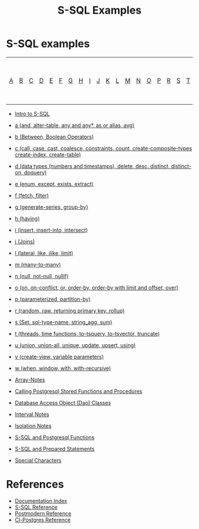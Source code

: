 #+TITLE: S-SQL Examples
#+OPTIONS: num:nil
#+HTML_HEAD: <link rel="stylesheet" type="text/css" href="style.css" />
#+HTML_HEAD: <style>pre.src{background:#343131;color:white;} </style>
#+OPTIONS: ^:nil

* S-SQL examples
   :PROPERTIES:
   :CUSTOM_ID: s-sql-examples
   :END:
| [[file:s-sql-a.org][A]]| [[file:s-sql-b.org][B]]| [[file:s-sql-c.org][C]]| [[file:s-sql-d.org][D]]| [[file:s-sql-e.org][E]]| [[file:s-sql-f.org][F]]| [[file:s-sql-g.org][G]]| [[file:s-sql-h.org][H]]| [[file:s-sql-i.org][I]]| [[file:s-sql-j.org][J]]| [[file:s-sql-k.org][K]]| [[file:s-sql-l.org][L]]| [[file:s-sql-m.org][M]]| [[file:s-sql-n.org][N]]| [[file:s-sql-o.org][O]]| [[file:s-sql-p.org][P]]| [[file:s-sql-r.org][R]]| [[file:s-sql-s.org][S]]| [[file:s-sql-t.org][T]]| [[file:s-sql-u.org][U]]| [[file:s-sql-v.org][V]]| [[file:s-sql-w.org][W]]|  [[file:s-sql-special-characters.org][Special Characters]]                        |  [[file:calling-postgresql-stored-functions.org][Calling Postgresql Stored Functions and Procedures]]|

- [[file:intro-to-s-sql.org][Intro to S-SQL]]
- [[file:s-sql-a.org][a (and, alter-table, any and any*, as or alias, avg)]]
- [[file:s-sql-b.org][b (Between, Boolean Operators)]]
- [[file:s-sql-c.org][c (call, case, cast, coalesce, constraints, count, create-composite-types create-index, create-table)]]
- [[file:s-sql-d.org][d (data types (numbers and timestamps), delete, desc, distinct, distinct-on, doquery)]]
- [[file:s-sql-e.org][e (enum, except, exists, extract)]]
- [[file:s-sql-f.org][f (fetch, filter)]]
- [[file:s-sql-g.org][g (generate-series, group-by)]]
- [[file:s-sql-h.org][h (having)]]
- [[file:s-sql-i.org][i (insert, insert-into, intersect)]]
- [[file:s-sql-j.org][j (Joins)]]
- [[file:s-sql-l.org][l (lateral, like, ilike, limit)]]
- [[file:s-sql-m.org][m (many-to-many)]]
- [[file:s-sql-n.org][n (null, not-null, nullif)]]
- [[file:s-sql-o.org][o (on, on-conflict, or, order-by, order-by with limit and offset, over)]]
- [[file:s-sql-p.org][p (parameterized, partition-by)]]
- [[file:s-sql-r.org][r (random, raw, returning primary key, rollup)]]
- [[file:s-sql-s.org][s (Set, sql-type-name, string_agg, sum)]]
- [[file:s-sql-t.org][t (threads, time functions, to-tsquery, to-tsvector, truncate)]]
- [[file:s-sql-u.org][u (union, union-all, unique, update, upsert, using)]]
- [[file:s-sql-v.org][v (create-view, variable parameters)]]
- [[file:s-sql-w.org][w (when, window, with, with-recursive)]]

- [[file:array-notes.html][Array-Notes]]
- [[file:calling-postgresql-stored-functions.org][Calling Postgresql Stored Functions and Procedures]]
- [[file:dao-classes.html][Database Access Object (Dao) Classes]]
- [[file:interval-notes.html][Interval Notes]]
- [[file:isolation-notes.html][Isolation Notes]]
- [[file:s-sql-postgresql-functions.org][S-SQL and Postgresql Functions]]
- [[file:s-sql-prepared-statements.org][S-SQL and Prepared Statements]]
- [[file:s-sql-special-characters.org][Special Characters]]

* References
   :PROPERTIES:
   :CUSTOM_ID: references
   :END:
- [[file:index.org][Documentation Index]]
- [[file:s-sql.org][S-SQL Reference]]
- [[file:postmodern.org][Postmodern Reference]]
- [[file:cl-postgres.org][Cl-Postgres Reference]]
